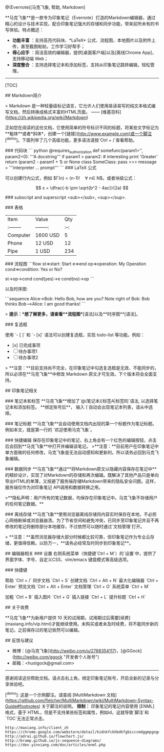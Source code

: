 #+OPTIONS: ':nil *:t -:t ::t <:t H:3 \n:nil ^:t arch:headline author:t c:nil
#+OPTIONS: creator:nil d:(not "LOGBOOK") date:t e:t email:nil f:t inline:t
#+OPTIONS: num:t p:nil pri:nil prop:nil stat:t tags:t tasks:t tex:t timestamp:t
#+OPTIONS: title:t toc:t todo:t |:t
#+TITLES: markdown
#+DATE: <2017-05-14 Sun>
#+AUTHORS: weiwu
#+EMAIL: victor.wuv@gmail.com
#+LANGUAGE: en
#+SELECT_TAGS: export
#+EXCLUDE_TAGS: noexport
#+CREATOR: Emacs 24.5.1 (Org mode 8.3.4)

#+BEGINing_SRC markdown
# 欢迎使用马克飞象

@(Evernote)[马克飞象, 帮助, Markdown]

**马克飞象**是一款专为印象笔记（Evernote）打造的Markdown编辑器，通过精心的设计与技术实现，配合印象笔记强大的存储和同步功能，带来前所未有的书写体验。特点概述：

- **功能丰富** ：支持高亮代码块、*LaTeX* 公式、流程图，本地图片以及附件上传，甚至截图粘贴，工作学习好帮手；
- **得心应手** ：简洁高效的编辑器，提供[桌面客户端]以及[离线Chrome App]，支持移动端 Web；
- **深度整合** ：支持选择笔记本和添加标签，支持从印象笔记跳转编辑，轻松管理。

-------------------

[TOC]

## Markdown简介

> Markdown 是一种轻量级标记语言，它允许人们使用易读易写的纯文本格式编写文档，然后转换成格式丰富的HTML页面。    —— [维基百科](https://zh.wikipedia.org/wiki/Markdown)

正如您在阅读的这份文档，它使用简单的符号标识不同的标题，将某些文字标记为**粗体**或者*斜体*，创建一个[链接](http://www.example.com)或一个脚注[^demo]。下面列举了几个高级功能，更多语法请按`Ctrl + /`查看帮助。

### 代码块
``` python
@requires_authorization
def somefunc(param1='', param2=0):
    '''A docstring'''
    if param1 > param2: # interesting
        print 'Greater'
    return (param2 - param1 + 1) or None
class SomeClass:
    pass
>>> message = '''interpreter
... prompt'''
```
### LaTeX 公式

可以创建行内公式，例如 $\Gamma(n) = (n-1)!\quad\forall n\in\mathbb N$。或者块级公式：

$$	x = \dfrac{-b \pm \sqrt{b^2 - 4ac}}{2a} $$

### subscript and superscript
<sub></sub>, <sup></sup>.

### 表格
| Item      |    Value | Qty  |
| :-------- | --------:| :--: |
| Computer  | 1600 USD |  5   |
| Phone     |   12 USD |  12  |
| Pipe      |    1 USD | 234  |

### 流程图
```flow
st=>start: Start
e=>end
op=>operation: My Operation
cond=>condition: Yes or No?

st->op->cond
cond(yes)->e
cond(no)->op
```

以及时序图:

```sequence
Alice->Bob: Hello Bob, how are you?
Note right of Bob: Bob thinks
Bob-->Alice: I am good thanks!
```

> **提示：**想了解更多，请查看**流程图**[语法]以及**时序图**[语法]。

### 复选框

使用 `- [ ]` 和 `- [x]` 语法可以创建复选框，实现 todo-list 等功能。例如：

- [x] 已完成事项
- [ ] 待办事项1
- [ ] 待办事项2

> **注意：**目前支持尚不完全，在印象笔记中勾选复选框是无效、不能同步的，所以必须在**马克飞象**中修改 Markdown 原文才可生效。下个版本将会全面支持。


## 印象笔记相关

### 笔记本和标签
**马克飞象**增加了`@(笔记本)[标签A|标签B]`语法, 以选择笔记本和添加标签。 **绑定账号后**， 输入`(`自动会出现笔记本列表，请从中选择。

### 笔记标题
**马克飞象**会自动使用文档内出现的第一个标题作为笔记标题。例如本文，就是第一行的 `欢迎使用马克飞象`。

### 快捷编辑
保存在印象笔记中的笔记，右上角会有一个红色的编辑按钮，点击后会回到**马克飞象**中打开并编辑该笔记。
>**注意：**目前用户在印象笔记中单方面做的任何修改，马克飞象是无法自动感知和更新的。所以请务必回到马克飞象编辑。

### 数据同步
**马克飞象**通过**将Markdown原文以隐藏内容保存在笔记中**的精妙设计，实现了对Markdown的存储和再次编辑。既解决了其他产品只是单向导出HTML的单薄，又规避了服务端存储Markdown带来的隐私安全问题。这样，服务端仅作为对印象笔记 API调用和数据转换之用。

 >**隐私声明：用户所有的笔记数据，均保存在印象笔记中。马克飞象不存储用户的任何笔记数据。**

### 离线存储
**马克飞象**使用浏览器离线存储将内容实时保存在本地，不必担心网络断掉或浏览器崩溃。为了节省空间和避免冲突，已同步至印象笔记并且不再修改的笔记将删除部分本地缓存，不过依然可以随时通过`文档管理`打开。

> **注意：**虽然浏览器存储大部分时候都比较可靠，但印象笔记作为专业云存储，更值得信赖。以防万一，**请务必经常及时同步到印象笔记**。

## 编辑器相关
### 设置
右侧系统菜单（快捷键`Ctrl + M`）的`设置`中，提供了界面字体、字号、自定义CSS、vim/emacs 键盘模式等高级选项。

### 快捷键

帮助    `Ctrl + /`
同步文档    `Ctrl + S`
创建文档    `Ctrl + Alt + N`
最大化编辑器    `Ctrl + Enter`
预览文档 `Ctrl + Alt + Enter`
文档管理    `Ctrl + O`
系统菜单    `Ctrl + M`

加粗    `Ctrl + B`
插入图片    `Ctrl + G`
插入链接    `Ctrl + L`
提升标题    `Ctrl + H`

## 关于收费

**马克飞象**为新用户提供 10 天的试用期，试用期过后需要[续费](maxiang.info/vip.html)才能继续使用。未购买或者未及时续费，将不能同步新的笔记。之前保存过的笔记依然可以编辑。


## 反馈与建议
- 微博：[@马克飞象](http://weibo.com/u/2788354117)，[@GGock](http://weibo.com/ggock "开发者个人账号")
- 邮箱：<hustgock@gmail.com>

---------
感谢阅读这份帮助文档。请点击右上角，绑定印象笔记账号，开启全新的记录与分享体验吧。




[^demo]: 这是一个示例脚注。请查阅 [MultiMarkdown 文档](https://github.com/fletcher/MultiMarkdown/wiki/MultiMarkdown-Syntax-Guide#footnotes) 关于脚注的说明。 **限制：** 印象笔记的笔记内容使用 [ENML] 格式，基于 HTML，但是不支持某些标签和属性，例如id，这就导致`脚注`和`TOC`无法正常点击。


  : http://maxiang.info/client_zh
  : https://chrome.google.com/webstore/detail/kidnkfckhbdkfgbicccmdggmpgogehop
  : http://adrai.github.io/flowchart.js/
  : http://bramp.github.io/js-sequence-diagrams/
  : https://dev.yinxiang.com/doc/articles/enml.php

#+end_src
